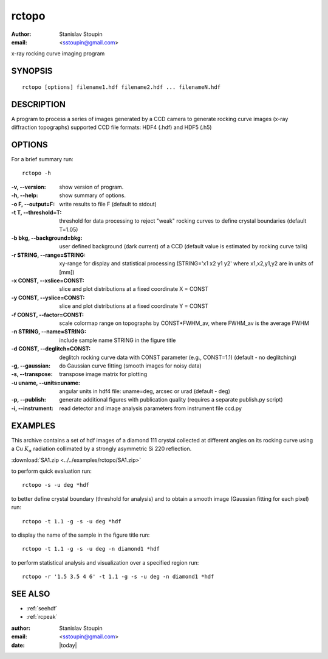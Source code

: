 
.. _rctopo:

************
rctopo
************

:author: Stanislav Stoupin
:email:  <sstoupin@gmail.com>

x-ray rocking curve imaging program 

SYNOPSIS
============

::

       rctopo [options] filename1.hdf filename2.hdf ... filenameN.hdf

DESCRIPTION
============

A program to process a series of images generated by a CCD camera to generate rocking curve images (x-ray diffraction topographs)
supported CCD file formats: HDF4 (.hdf) and HDF5 (.h5)

OPTIONS
============

For a brief summary run::

    rctopo -h

:-v, --version:
       show version of program.

:-h, --help:
       show summary of options.

:-o F, --output=F:
       write results to file F (default to stdout)

:-t T, --threshold=T:
       threshold for data processing to reject "weak" rocking curves to define
       crystal boundaries (default T=1.05)

:-b bkg, --background=bkg:
       user defined background (dark current) of a CCD (default value is estimated
       by rocking curve tails)

:-r STRING, --range=STRING:
       xy-range  for display and statistical processing (STRING='x1 x2 y1 y2' where x1,x2,y1,y2 are in units of
       [mm])

:-x CONST, --xslice=CONST:
       slice and plot distributions at a fixed coordinate X = CONST

:-y CONST, --yslice=CONST:
       slice and plot distributions at a fixed coordinate Y = CONST

:-f CONST, --factor=CONST:
       scale colormap range on topographs by CONST*FWHM_av, where FWHM_av is the average FWHM

:-n STRING, --name=STRING:
       include sample name STRING in the figure title

:-d CONST, --deglitch=CONST:
       deglitch rocking curve data with CONST parameter (e.g., CONST=1.1) (default - no deglitching)

:-g, --gaussian:
       do Gaussian curve fitting (smooth images for noisy data)

:-s, --transpose:
       transpose image matrix for plotting

:-u uname, --units=uname:
       angular units in hdf4 file: uname=deg, arcsec or urad (default - deg)

:-p, --publish:
       generate additional figures with publication quality (requires a separate publish.py script)

:-i, --instrument:      
       read detector and image analysis parameters from instrument file ccd.py

EXAMPLES
===========

This archive contains a set of hdf images of a diamond 111 crystal collected at 
different angles on its rocking curve using a Cu :math:`K_{\alpha}` radiation collimated by a 
strongly asymmetric Si 220 reflection. 

:download:`SA1.zip <../../examples/rctopo/SA1.zip>`

to perform quick evaluation run::

    rctopo -s -u deg *hdf

.. image:: ../../examples/snapshots/rctopo00.png
            :width: 50 %
	    :alt: diamond SA1 	    	    

to better define crystal boundary (threshold for analysis) and to obtain a smooth image (Gaussian fitting for each pixel) run::

    rctopo -t 1.1 -g -s -u deg *hdf

.. image:: ../../examples/snapshots/rctopo0.png
            :width: 50 %
	    :alt: diamond SA1 fitting/threshold

to display the name of the sample in the figure title run::

    rctopo -t 1.1 -g -s -u deg -n diamond1 *hdf

.. image:: ../../examples/snapshots/rctopo1.png
            :width: 50 %
	    :alt: diamond SA1 name	    	    

to perform statistical analysis and visualization over a specified region run::

    rctopo -r '1.5 3.5 4 6' -t 1.1 -g -s -u deg -n diamond1 *hdf

.. image:: ../../examples/snapshots/rctopo2.png
            :width: 50 %
	    :alt: diamond SA1 working region	    	    


SEE ALSO
============

* :ref:`seehdf`
* :ref:`rcpeak`

:author: Stanislav Stoupin
:email:  <sstoupin@gmail.com>
:date: |today|
